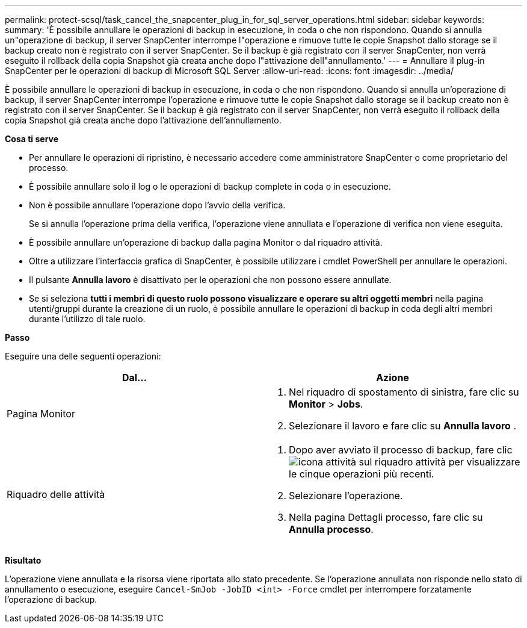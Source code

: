 ---
permalink: protect-scsql/task_cancel_the_snapcenter_plug_in_for_sql_server_operations.html 
sidebar: sidebar 
keywords:  
summary: 'È possibile annullare le operazioni di backup in esecuzione, in coda o che non rispondono. Quando si annulla un"operazione di backup, il server SnapCenter interrompe l"operazione e rimuove tutte le copie Snapshot dallo storage se il backup creato non è registrato con il server SnapCenter. Se il backup è già registrato con il server SnapCenter, non verrà eseguito il rollback della copia Snapshot già creata anche dopo l"attivazione dell"annullamento.' 
---
= Annullare il plug-in SnapCenter per le operazioni di backup di Microsoft SQL Server
:allow-uri-read: 
:icons: font
:imagesdir: ../media/


[role="lead"]
È possibile annullare le operazioni di backup in esecuzione, in coda o che non rispondono. Quando si annulla un'operazione di backup, il server SnapCenter interrompe l'operazione e rimuove tutte le copie Snapshot dallo storage se il backup creato non è registrato con il server SnapCenter. Se il backup è già registrato con il server SnapCenter, non verrà eseguito il rollback della copia Snapshot già creata anche dopo l'attivazione dell'annullamento.

*Cosa ti serve*

* Per annullare le operazioni di ripristino, è necessario accedere come amministratore SnapCenter o come proprietario del processo.
* È possibile annullare solo il log o le operazioni di backup complete in coda o in esecuzione.
* Non è possibile annullare l'operazione dopo l'avvio della verifica.
+
Se si annulla l'operazione prima della verifica, l'operazione viene annullata e l'operazione di verifica non viene eseguita.

* È possibile annullare un'operazione di backup dalla pagina Monitor o dal riquadro attività.
* Oltre a utilizzare l'interfaccia grafica di SnapCenter, è possibile utilizzare i cmdlet PowerShell per annullare le operazioni.
* Il pulsante *Annulla lavoro* è disattivato per le operazioni che non possono essere annullate.
* Se si seleziona *tutti i membri di questo ruolo possono visualizzare e operare su altri oggetti membri* nella pagina utenti/gruppi durante la creazione di un ruolo, è possibile annullare le operazioni di backup in coda degli altri membri durante l'utilizzo di tale ruolo.


*Passo*

Eseguire una delle seguenti operazioni:

|===
| Dal... | Azione 


 a| 
Pagina Monitor
 a| 
. Nel riquadro di spostamento di sinistra, fare clic su *Monitor* > *Jobs*.
. Selezionare il lavoro e fare clic su *Annulla lavoro* .




 a| 
Riquadro delle attività
 a| 
. Dopo aver avviato il processo di backup, fare clic image:../media/activity_pane_icon.gif["icona attività"] sul riquadro attività per visualizzare le cinque operazioni più recenti.
. Selezionare l'operazione.
. Nella pagina Dettagli processo, fare clic su *Annulla processo*.


|===
*Risultato*

L'operazione viene annullata e la risorsa viene riportata allo stato precedente. Se l'operazione annullata non risponde nello stato di annullamento o esecuzione, eseguire `Cancel-SmJob -JobID <int> -Force` cmdlet per interrompere forzatamente l'operazione di backup.
